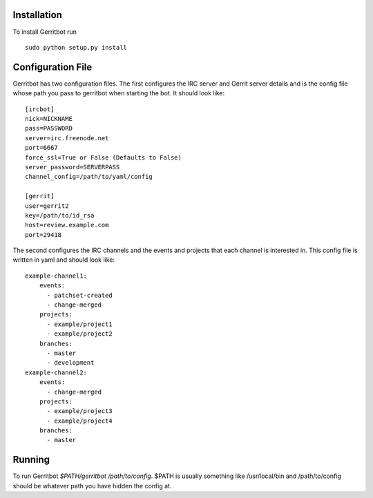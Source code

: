 Installation
============

To install Gerritbot run ::

  sudo python setup.py install

Configuration File
==================

Gerritbot has two configuration files. The first configures the IRC server and
Gerrit server details and is the config file whose path you pass to gerritbot
when starting the bot. It should look like::

  [ircbot]
  nick=NICKNAME
  pass=PASSWORD
  server=irc.freenode.net
  port=6667
  force_ssl=True or False (Defaults to False)
  server_password=SERVERPASS
  channel_config=/path/to/yaml/config
  
  [gerrit]
  user=gerrit2
  key=/path/to/id_rsa
  host=review.example.com
  port=29418

The second configures the IRC channels and the events and projects that each
channel is interested in. This config file is written in yaml and should look
like::

  example-channel1:
      events:
        - patchset-created
        - change-merged
      projects:
        - example/project1
        - example/project2
      branches:
        - master
        - development
  example-channel2:
      events:
        - change-merged
      projects:
        - example/project3
        - example/project4
      branches:
        - master

Running
=======

To run Gerritbot `$PATH/gerritbot /path/to/config`. $PATH is usually something
like /usr/local/bin and /path/to/config should be whatever path you have hidden
the config at.
